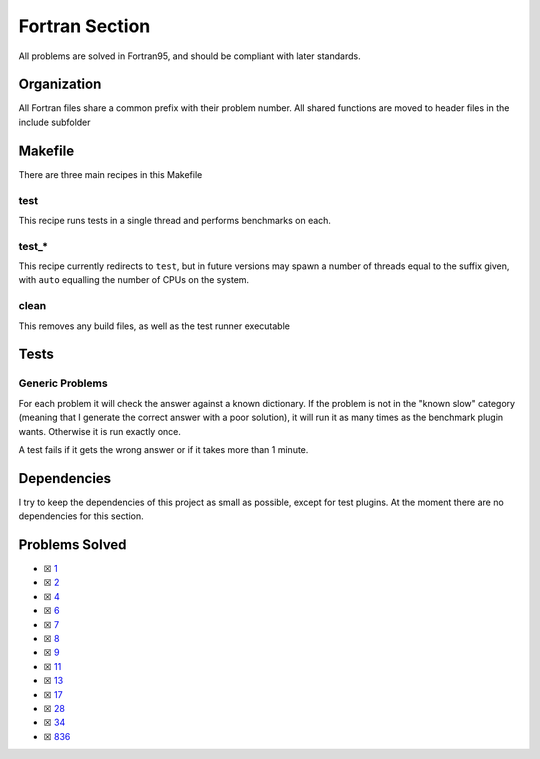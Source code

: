 Fortran Section
===============

.. |Fri| image:: https://img.shields.io/github/actions/workflow/status/LivInTheLookingGlass/Euler/fortran.yml?logo=github&label=Fr%20Tests
   :target: https://github.com/LivInTheLookingGlass/Euler/actions/workflows/fortran.yml

|Fri|

All problems are solved in Fortran95, and should be compliant with later standards.

Organization
------------

All Fortran files share a common prefix with their problem number. All shared
functions are moved to header files in the include subfolder

Makefile
--------

There are three main recipes in this Makefile

test
~~~~

This recipe runs tests in a single thread and performs benchmarks on each.

test\_\*
~~~~~~~~

This recipe currently redirects to ``test``, but in future versions may
spawn a number of threads equal to the suffix given, with ``auto`` equalling
the number of CPUs on the system.

clean
~~~~~

This removes any build files, as well as the test runner executable

Tests
-----

Generic Problems
~~~~~~~~~~~~~~~~

For each problem it will check the answer against a known dictionary. If
the problem is not in the "known slow" category (meaning that I generate
the correct answer with a poor solution), it will run it as many times
as the benchmark plugin wants. Otherwise it is run exactly once.

A test fails if it gets the wrong answer or if it takes more than 1
minute.

Dependencies
------------

I try to keep the dependencies of this project as small as possible,
except for test plugins. At the moment there are no dependencies for this section.

Problems Solved
---------------

-  ☒ `1 <./src/p0001.f95>`__
-  ☒ `2 <./src/p0002.f95>`__
-  ☒ `4 <./src/p0004.f95>`__
-  ☒ `6 <./src/p0006.f95>`__
-  ☒ `7 <./src/p0007.f95>`__
-  ☒ `8 <./src/p0008.f95>`__
-  ☒ `9 <./src/p0009.f95>`__
-  ☒ `11 <./src/p0011.f95>`__
-  ☒ `13 <./src/p0013.f95>`__
-  ☒ `17 <./src/p0017.f95>`__
-  ☒ `28 <./src/p0028.f95>`__
-  ☒ `34 <./src/p0034.f95>`__
-  ☒ `836 <./src/p0836.f95>`__
